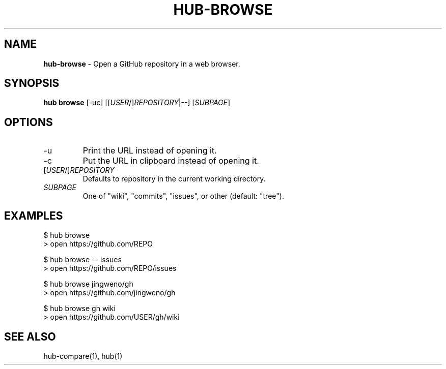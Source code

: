 .\" generated with Ronn/v0.7.3
.\" http://github.com/rtomayko/ronn/tree/0.7.3
.
.TH "HUB\-BROWSE" "1" "July 2018" "GITHUB" "Hub Manual"
.
.SH "NAME"
\fBhub\-browse\fR \- Open a GitHub repository in a web browser\.
.
.SH "SYNOPSIS"
\fBhub browse\fR [\-uc] [[\fIUSER\fR/]\fIREPOSITORY\fR|\-\-] [\fISUBPAGE\fR]
.
.SH "OPTIONS"
.
.TP
\-u
Print the URL instead of opening it\.
.
.TP
\-c
Put the URL in clipboard instead of opening it\.
.
.TP
[\fIUSER\fR/]\fIREPOSITORY\fR
Defaults to repository in the current working directory\.
.
.TP
\fISUBPAGE\fR
One of "wiki", "commits", "issues", or other (default: "tree")\.
.
.SH "EXAMPLES"
.
.nf

$ hub browse
> open https://github\.com/REPO

$ hub browse \-\- issues
> open https://github\.com/REPO/issues

$ hub browse jingweno/gh
> open https://github\.com/jingweno/gh

$ hub browse gh wiki
> open https://github\.com/USER/gh/wiki
.
.fi
.
.SH "SEE ALSO"
hub\-compare(1), hub(1)
